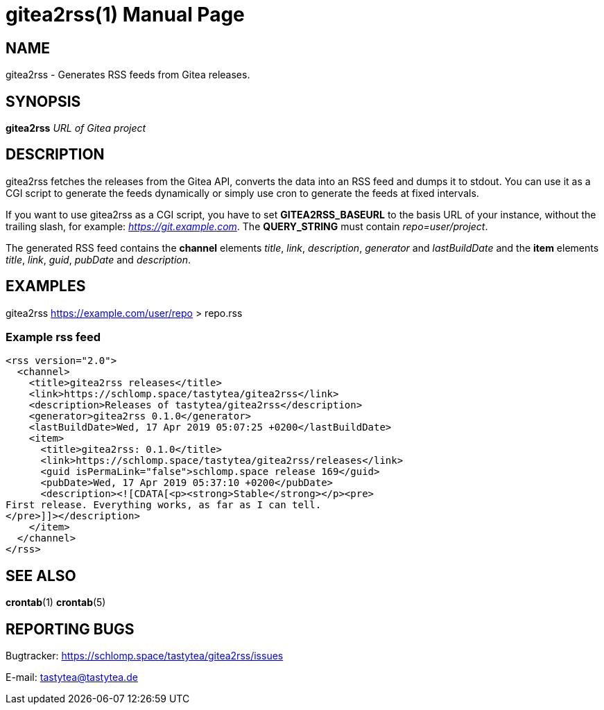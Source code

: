 = gitea2rss(1)
:doctype:       manpage
:Author:        tastytea
:Email:         tastytea@tastytea.de
:Date:          2019-04-17
:Revision:      0.0.0
:man source:    gitea2rss
:man version:   {revision}
:man manual:    General Commands Manual

== NAME

gitea2rss - Generates RSS feeds from Gitea releases.

== SYNOPSIS

*gitea2rss* _URL of Gitea project_

== DESCRIPTION

gitea2rss fetches the releases from the Gitea API, converts the data into an RSS
feed and dumps it to stdout. You can use it as a CGI script to generate the
feeds dynamically or simply use cron to generate the feeds at fixed intervals.

If you want to use gitea2rss as a CGI script, you have to set
*GITEA2RSS_BASEURL* to the basis URL of your instance, without the trailing
slash, for example: _https://git.example.com_. The *QUERY_STRING* must contain
_repo=user/project_.

The generated RSS feed contains the *channel* elements _title_, _link_,
_description_, _generator_ and _lastBuildDate_ and the *item* elements _title_,
_link_, _guid_, _pubDate_ and _description_.

== EXAMPLES

gitea2rss https://example.com/user/repo > repo.rss

=== Example rss feed

----
<rss version="2.0">
  <channel>
    <title>gitea2rss releases</title>
    <link>https://schlomp.space/tastytea/gitea2rss</link>
    <description>Releases of tastytea/gitea2rss</description>
    <generator>gitea2rss 0.1.0</generator>
    <lastBuildDate>Wed, 17 Apr 2019 05:07:25 +0200</lastBuildDate>
    <item>
      <title>gitea2rss: 0.1.0</title>
      <link>https://schlomp.space/tastytea/gitea2rss/releases</link>
      <guid isPermaLink="false">schlomp.space release 169</guid>
      <pubDate>Wed, 17 Apr 2019 05:37:10 +0200</pubDate>
      <description><![CDATA[<p><strong>Stable</strong></p><pre>
First release. Everything works, as far as I can tell.
</pre>]]></description>
    </item>
  </channel>
</rss>
----

== SEE ALSO

*crontab*(1) *crontab*(5)

== REPORTING BUGS

Bugtracker: https://schlomp.space/tastytea/gitea2rss/issues

E-mail: tastytea@tastytea.de
